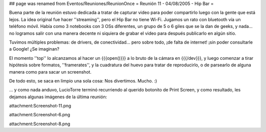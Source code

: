 ## page was renamed from Eventos/Reuniones/ReunionOnce
= Reunión 11 - 04/08/2005 - Hip Bar =

Buena parte de la reunión estuvo dedicada a tratar de capturar video para poder compartirlo luego con la gente que está lejos.
La idea original fue hacer ''streaming'', pero el Hip Bar no tiene Wi-Fi. Jugamos un rato con bluetooth vía un teléfono móvil.
Había como 3 notebooks con 3 OSs diferentes, un grupo de 5 o 6 giles que se la dan de geeks, y nada... no logramos salir con
una manera decente ni siquiera de grabar el video para después publicarlo en algún sitio.

Tuvimos múltiples problemas: de drivers, de conectividad... pero sobre todo, ¡de falta de internet! ¡sin poder consultarle a Google!
¿Se imaginan?

El momento ''top'' lo alcanzamos al hacer un {{{open()}}} a lo bruto de la cámara en {{{/dev}}}, y luego comenzar a tirar
hipótesis sobre formatos, ''framerates'', y la cuadratura del huevo para tratar de reproducirlo, o de parsearlo de alguna
manera como para sacar un screenshot.

De todo esto, se saca en limpio una sola cosa: Nos divertimos. Mucho. :)

... y como nada anduvo, LucioTorre terminó recurriendo al querido botonito de Print Screen, y como resultado,
les dejamos algunas imágenes de la última reunión:

attachment:Screenshot-11.png


attachment:Screenshot-6.png


attachment:Screenshot-8.png
